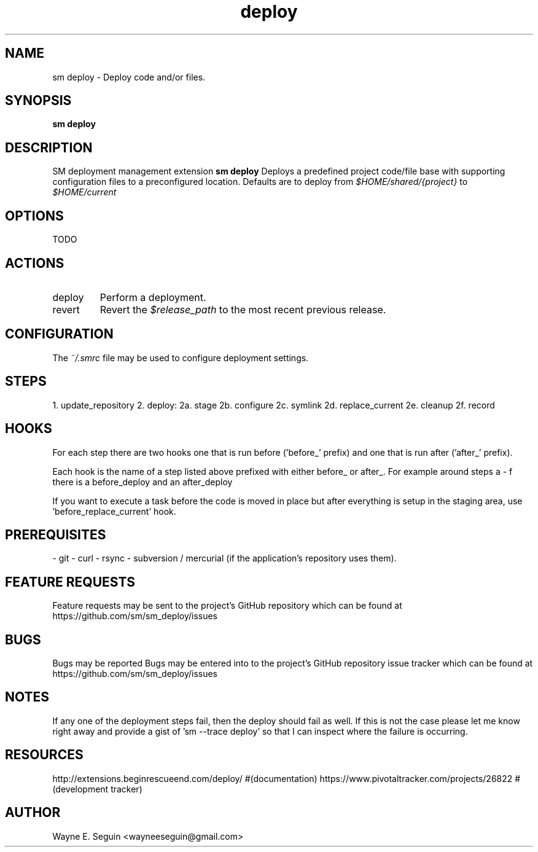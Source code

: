.\"   $Id$
.\"
.\"   Man page for SM Framework deployment extension.
.\"
.\"   $Log$
.\"

.TH deploy 1 "2011 August 21" "SM Framework Extension deploy"

.SH NAME
sm deploy \- Deploy code and/or files.

.SH SYNOPSIS
.B sm deploy

.SH DESCRIPTION
SM deployment management extension
.B sm deploy
Deploys a predefined project code/file base with supporting configuration files
to a preconfigured location.
Defaults are to deploy from
.I $HOME/shared/{project}
to
.I $HOME/current

.SH OPTIONS
TODO

.SH ACTIONS
.IP deploy
Perform a deployment.

.IP revert
Revert the
.I $release_path
to the most recent previous release.

.SH CONFIGURATION
The
.I ~/.smrc
file may be used to configure deployment settings.

.SH STEPS

1. update_repository
2. deploy:
2a. stage
2b. configure
2c. symlink
2d. replace_current
2e. cleanup
2f. record

.SH HOOKS

For each step there are two hooks one that is run before ('before_' prefix)
and one that is run after ('after_' prefix).

Each hook is the name of a step listed above prefixed with either before_ or
after_.  For example around steps a - f there is a before_deploy and an
after_deploy

If you want to execute a task before the code is moved in place but after
everything is setup in the staging area, use 'before_replace_current' hook.

.SH PREREQUISITES
- git
- curl
- rsync
- subversion / mercurial (if the application's repository uses them).

.SH FEATURE REQUESTS
Feature requests may be sent to the project's GitHub repository which can be
found at https://github.com/sm/sm_deploy/issues

.SH BUGS
Bugs may be reported
Bugs may be entered into to the project's GitHub repository issue tracker which
can be found at https://github.com/sm/sm_deploy/issues

.SH NOTES

If any one of the deployment steps fail, then the deploy should fail as well.  If this is not the case please let me know right away and provide a gist of 'sm --trace deploy' so that I can inspect where the failure is occurring.

.SH RESOURCES
http://extensions.beginrescueend.com/deploy/ #(documentation)
https://www.pivotaltracker.com/projects/26822 #(development tracker)

.SH AUTHOR
Wayne E. Seguin <wayneeseguin@gmail.com>


